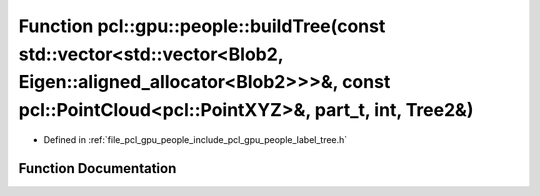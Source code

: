 .. _exhale_function_label__tree_8h_1a2f9420ff6370561828c44ed6c39323ea:

Function pcl::gpu::people::buildTree(const std::vector<std::vector<Blob2, Eigen::aligned_allocator<Blob2>>>&, const pcl::PointCloud<pcl::PointXYZ>&, part_t, int, Tree2&)
=========================================================================================================================================================================

- Defined in :ref:`file_pcl_gpu_people_include_pcl_gpu_people_label_tree.h`


Function Documentation
----------------------


.. doxygenfunction:: pcl::gpu::people::buildTree(const std::vector<std::vector<Blob2, Eigen::aligned_allocator<Blob2>>>&, const pcl::PointCloud<pcl::PointXYZ>&, part_t, int, Tree2&)
